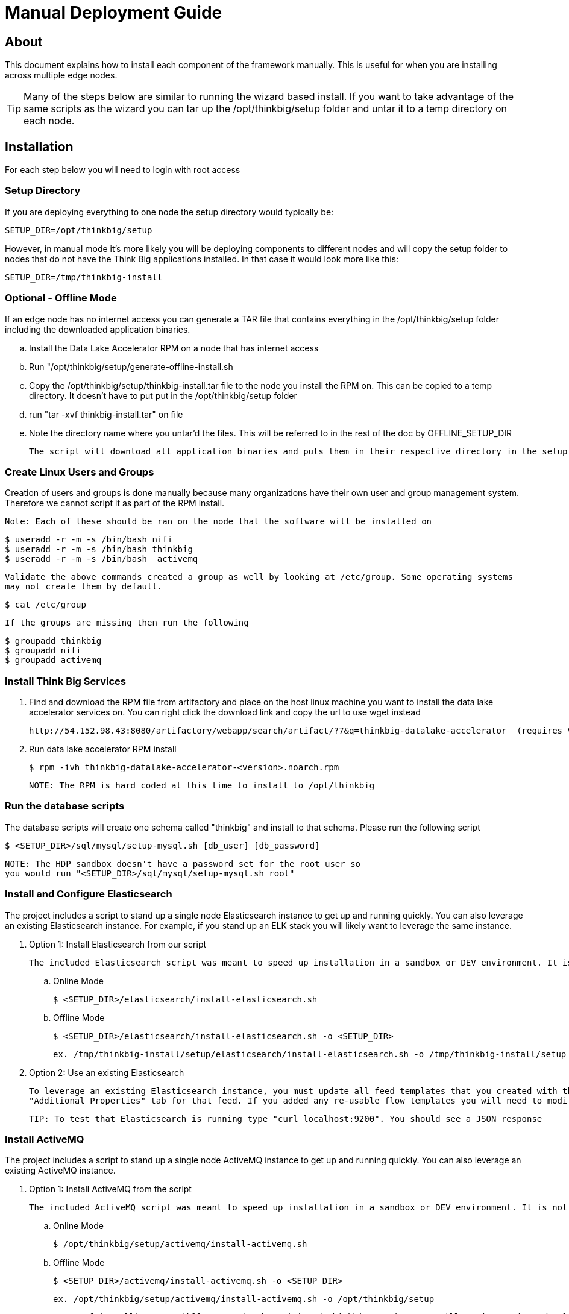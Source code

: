 = Manual Deployment Guide
ifdef::env-github,env-browser[:outfilesuffix: .adoc]

== About

This document explains how to install each component of the framework manually. This is useful for when you are installing across multiple edge nodes.

TIP: Many of the steps below are similar to running the wizard based install. If you want to take advantage of the same scripts as the wizard
you can tar up the /opt/thinkbig/setup folder and untar it to a temp directory on each node.

== Installation

For each step below you will need to login with root access

=== Setup Directory

If you are deploying everything to one node the setup directory would typically be:

    SETUP_DIR=/opt/thinkbig/setup

However, in manual mode it's more likely you will be deploying components to different nodes and will copy the setup folder to nodes that do not
have the Think Big applications installed. In that case it would look more like this:

    SETUP_DIR=/tmp/thinkbig-install

=== Optional - Offline Mode
If an edge node has no internet access you can generate a TAR file that contains everything in the /opt/thinkbig/setup folder including
    the downloaded application binaries.

    .. Install the Data Lake Accelerator RPM on a node that has internet access
    .. Run "/opt/thinkbig/setup/generate-offline-install.sh
    .. Copy the /opt/thinkbig/setup/thinkbig-install.tar file to the node you install the RPM on. This can be copied to a temp directory. It doesn't have to put put in the /opt/thinkbig/setup folder
    .. run "tar -xvf thinkbig-install.tar" on file
    .. Note the directory name where you untar'd the files. This will be referred to in the rest of the doc by OFFLINE_SETUP_DIR

    The script will download all application binaries and puts them in their respective directory in the setup folder. Last it will TAR up the setup folder

=== Create Linux Users and Groups
Creation of users and groups is done manually because many organizations have their own user and group
management system. Therefore we cannot script it as part of the RPM install.

    Note: Each of these should be ran on the node that the software will be installed on

    $ useradd -r -m -s /bin/bash nifi
    $ useradd -r -m -s /bin/bash thinkbig
    $ useradd -r -m -s /bin/bash  activemq

    Validate the above commands created a group as well by looking at /etc/group. Some operating systems
    may not create them by default.

    $ cat /etc/group

    If the groups are missing then run the following

    $ groupadd thinkbig
    $ groupadd nifi
    $ groupadd activemq

=== Install Think Big Services

. Find and download the RPM file from artifactory and place on the host linux machine you want to install the data lake
   accelerator services on. You can right click the download link and copy the url to use wget instead

           http://54.152.98.43:8080/artifactory/webapp/search/artifact/?7&q=thinkbig-datalake-accelerator  (requires VPN)

. Run data lake accelerator RPM install

           $ rpm -ivh thinkbig-datalake-accelerator-<version>.noarch.rpm

   NOTE: The RPM is hard coded at this time to install to /opt/thinkbig

=== Run the database scripts
The database scripts will create one schema called "thinkbig" and install to that schema. Please run the following script

    $ <SETUP_DIR>/sql/mysql/setup-mysql.sh [db_user] [db_password]


    NOTE: The HDP sandbox doesn't have a password set for the root user so
    you would run "<SETUP_DIR>/sql/mysql/setup-mysql.sh root"

=== Install and Configure Elasticsearch
The project includes a script to stand up a single node Elasticsearch instance to get up and running quickly. You can also leverage an existing Elasticsearch instance. For example, if
you stand up an ELK stack you will likely want to leverage the same instance.

    . Option 1: Install Elasticsearch from our script

    The included Elasticsearch script was meant to speed up installation in a sandbox or DEV environment. It is not a production ready configuration.

    .. Online Mode

        $ <SETUP_DIR>/elasticsearch/install-elasticsearch.sh


    .. Offline Mode

        $ <SETUP_DIR>/elasticsearch/install-elasticsearch.sh -o <SETUP_DIR>

        ex. /tmp/thinkbig-install/setup/elasticsearch/install-elasticsearch.sh -o /tmp/thinkbig-install/setup

    . Option 2: Use an existing Elasticsearch

    To leverage an existing Elasticsearch instance, you must update all feed templates that you created with the correct Elasticsearch URL.You can do this by going to the
    "Additional Properties" tab for that feed. If you added any re-usable flow templates you will need to modify the Elasticsearch processors in NiFI

    TIP: To test that Elasticsearch is running type "curl localhost:9200". You should see a JSON response

=== Install ActiveMQ
The project includes a script to stand up a single node ActiveMQ instance to get up and running quickly. You can also leverage an existing ActiveMQ instance.

    . Option 1: Install ActiveMQ from the script

    The included ActiveMQ script was meant to speed up installation in a sandbox or DEV environment. It is not a production ready configuration.

        .. Online Mode

            $ /opt/thinkbig/setup/activemq/install-activemq.sh


        .. Offline Mode

            $ <SETUP_DIR>/activemq/install-activemq.sh -o <SETUP_DIR>

            ex. /opt/thinkbig/setup/activemq/install-activemq.sh -o /opt/thinkbig/setup

        NOTE: If installing on a different node than NiFi and thinkbig-services you will need to update the following properties

                ... /opt/nifi/ext-config/config.properties

                    spring.activemq.broker-url


                ... /opt/thinkbig/thinkbig-services/conf/application.properties

                    jms.activemq.broker.url


    . Option 2: Leverage an existing ActiveMQ instance

        Update the below properties so that NiFI and thinkbig-services can communicate with the existing server

        1. /opt/nifi/ext-config/config.properties

            spring.activemq.broker-url


        2. /opt/thinkbig/thinkbig-services/conf/application.properties

            jms.activemq.broker.url


=== Install Java 8
    NOTE: If you are installing NiFI and the thinkbig services on two separate nodes you may need to perform this step on each node.

    There are 3 scenarios for configuring the applications with Java 8

    . Scenario 1: Java 8 is installed on the system and is already in the classpath

    In this case you need to remove the default JAVA_HOME used as part of the install. Run the following script:

        For thinkbig-ui and thinkbig-services
        $ <SETUP_DIR>/java/remove-default-thinkbig-java-home.sh

     To test this you can look at each file referenced in the scripts for thinkbig-ui and thinkbig-services to validate the 2 lines setting and exporting the JAVA_HOME are gone.

    . Scenario 2: Install Java in the default /opt/java/current location

        .. Install Java 8 - You can modify and use the following script if you want

           ... Online Mode

            $ <SETUP_DIR>/java/install-java8.sh

           ... Offline Mode

            $ <SETUP_DIR>/java/install-java8.sh -o <SETUP_DIR>

            ex. /opt/thinkbig/setup/java/install-java8.sh -o /opt/thinkbig/setup


    . Scenario 3: I already have Java 8 installed on the node but it's not in the default JAVA_HOME path

        If you already have Java 8 installed and want to reference that one one there is a script to remove the existing path and another script to set the new path
        for the thinkbig apps.

        For thinkbig-ui and thinkbig-services
        $ /opt/thinkbig/setup/java/remove-default-thinkbig-java-home.sh
        $ /opt/thinkbig/setup/java/change-thinkbig-java-home.sh <PATH_TO_JAVA_HOME>

=== Install NiFi

    You can leverage an existing NiFi installation or follow the steps in the setup directory which is used by
    the wizard. Note that Java 8 is required to run NiFi with our customizations. Make sure Java 8 is installed on the node.

    . Option 1: Install NiFi from our scripts

        This method will download and install NiFi, as well as install and configure the Think Big specific
        libraries. This instance of NiFi is configured to store persistent data outside of the NiFi installation
        folder in /opt/nifi/data. This makes it easy to upgrade since you can change the version of NiFi without
        migrating data out of the old version.

        .. Install NiFi

        ... Online Mode

            $ <SETUP_DIR>/nifi/install-nifi.sh

        ... Offline Mode

            $ <SETUP_DIR>/nifi/install-nifi.sh -o <SETUP_DIR>

        .. Update JAVA_HOME (default is /opt/java/current)

        $ <SETUP_DIR>/java/change-nifi-java-home.sh <path to JAVA_HOME>

        .. Install Think Big specific components

        $ <SETUP_DIR>/nifi/install-thinkbig-components.sh

    . Option 2: Leverage an existing NiFi instance

        In some cases you may have a separate instance of NiFi or Hortonworks Data Flow you want to
        leverage. Follow the steps below to include the Think Big resources.

        NOTE: If Java 8 isn't being used for the existing instance you will be required to change it.

        .. Copy the <SETUP_DIR>/nifi/thinkbig- *.nar and thinkbig-spark- *.jar files to the node NiFi is running on. If it's on the same node you can skip this step.

        .. Shutdown the NiFi instance

        .. Create folders for the jar files. You may choose to store the jars in another location if you want.

            $ mkdir -p <NIFI_HOME>/thinkbig/lib/app

        .. Copy the thinkbig-*.nar files to the <NIFI_HOME>/thinkbig/lib directory

        .. Create a directory called "app" in the <NIFI_HOME>/lib directory

            $ mkdir <NIFI_HOME>/lib/app

        .. Copy the thinkbig-spark-*.jar files to the <NIFI_HOME>/thinkbig/lib/app directory

        .. Create symbolic links for all of the jars. Below is an example of how to create it for one NAR file and one JAR file. At the time of this writing there are 8 NAR files and 3 spark JAR files

            $ ln -s <NIFI_HOME>/thinkbig/lib/thinkbig-nifi-spark-nar-*.nar <NIFI_HOME>/lib/thinkbig-nifi-spark-nar.nar

            $ ln -s <NIFI_HOME>/thinkbig/lib/app/thinkbig-spark-interpreter-*-jar-with-dependencies.jar <NIFI_HOME>/lib/app/thinkbig-spark-interpreter-jar-with-dependencies.jar

        .. Modify <NIFI_HOME>/conf/nifi.properties and update the following property. The will modify NiFI to use our custom provenance repository which sends data to the
           thinkbig-services application

            nifi.provenance.repository.implementation=com.thinkbiganalytics.nifi.provenance.v2.ThinkbigProvenanceEventRepository
            nifi.web.http.port=8079

            NOTE: If you decide to leave the port number set to the current value you must update the "nifi.rest.port"
            property in the thinkbig-services application.properties file.


        .. There is a controller service that requires a MySQL database connection. You will need to copy the MySQL connector jar to a location on the NiFI node. The
           pre-defined templates have the default location set to /opt/nifi/mysql.

           1. Create a folder to store the MySQL jar in.

           2. SCP the /opt/thinkbig/thinkbig-services/lib/mysql-connector-java-<version>.jar to the folder in step #1

           3. If you created a folder name other than the /opt/nifi/mysql default folder you will need to update the "MySQL" controller service and set the new location. You can do
              this by logging into NiFi and going to the Controller Services section on the top right.

       .. Create H2 folder for fault tolerance. If the JMS queue goes down for some reason our custom Provenance library will startup a local H2 database and store provenance events
          until JMS comes back up. Once back up, it will send all of the events stored in the database then shut down the local H2 instance. Below are steps to configure the H2 folder.

            NOTE: Right now the plugin is hard coded to use the /opt/nifi/ext-config directory
            to load the properties file. There is a Jira to address this PC-261

           1. Create the folders

               $ mkdir /opt/nifi/h2

               $ mkdir /opt/nifi/ext-config

           2. SCP the /opt/thinkbig/setup/nifi/config.properties file to the /opt/nifi/ext-config folder

           3. Change the ownership of the above folders to the same owner that nifi runs under. For example, if nifi runs as the "nifi" user:

                $ chown -R nifi:users /opt/nifi

       OPTIONAL: The /opt/thinkbig/setup/nifi/install-thinkbig-components.sh contains steps to install NiFi as a service so that NiFi can startup automatically if you restart the
                node. This might be useful to add if it doesn't already exist for the NiFi instance.


=== Set Permissions for HDFS
This step is required on the node that NiFi is installed on to set the correct permissions for the "nifi" user to access HDFS.

    . NiFi Node - Add nifi user to the HDFS supergroup or the group defined in hdfs-site.xml, for example:

    Hortonworks
    $ usermod -a -G hdfs nifi

    Cloudera
      $ groupadd supergroup
      # Add nifi and hdfs to that group:
      $ usermod -a -G supergroup nifi
      $ usermod -a -G supergroup hdfs

      Note: If you want to perform actions as a root user in a development environment run the below command
      $ usermod -a -G supergroup root

    . thinkbig-services node - Add thinkbig user to the HDFS supergroup or the group defined in hdfs-site.xml, for example:

      Hortonworks
      $ usermod -a -G hdfs thinkbig

      Cloudera
        $ groupadd supergroup
        # Add nifi and hdfs to that group:
        $ usermod -a -G supergroup hdfs

        Note: If you want to perform actions as a root user in a development environment run the below command
        $ usermod -a -G supergroup root

. For Clusters:

In addition to adding the nifi/thinkbig user to the supergroup on the edge node you also need to add the users/groups to the name nodes on a cluster.

    Hortonworks
    $ useradd thinkbig
    $ useradd nifi
    $ usermod -G hdfs nifi
    $ usermod -G hdfs thinkbig

    Cloudera - <Fill me in after testing >

=== Create a dropzone folder on the edge node for file ingest, for example:
Perform the following step on the node NiFI is installed on

    $ mkdir -p /var/dropzone
    $ chown nifi /var/dropzone

    Note: Files should be copied into the dropzone such that user nifi can read and remove. Do not copy files with permissions set as root.

=== Complete this step for Cloudera installations ONLY

  See the appendix section in the deployment guide "Cloudera Configuration File Changes"
  link:deployment-guide{outfilesuffix}[Deployment Guide]

=== Edit the Properties Files

    NOTE: The MySQL username and password is required in both the application.properties file and the metadata-repository.json file

=== Final Step: Start the 3 Think Big services

           $ /opt/thinkbig/start-thinkbig-apps.sh

           At this point all services should be running

== Configuration

=== Database Changes

Data lake services can be configured to work with Postgres or MySQL. Database and permission setup scripts are provided to assist in the initial configuration process.
The script names relevant to setup are below:

==== MySQL
|===
|Script Name|Description
|/opt/thinkbig/setup/sql/mysql/setup-mysql.sh [db_user] [db_password] |Create tables used by data lake accelerator services
|/opt/thinkbig/setup/sql/mysql/drop-mysql.sh DROP|Used to remove the data lake accelerator schema(s)
|===


==== Postgres
TBD - Not yet supported

== Appendix: Cloudera Configuration File Changes

The configuration is setup to work out of the box with the Hortonworks sandbox. There are a few differences that require configuration changes for Cloudera.

    . /opt/thinkbig/thinkbig-services/conf/application.properties

    .. Update the 3 MySQL password values to "cloudera"

    spring.datasource.password=cloudera
    metadata.datasource.password=cloudera
    hive.metastore.datasource.password=cloudera

    .. Update the Hive username

    hive.datasource.username=hive

    .. Update the Hive Metastore URL

    hive.metastore.datasource.url=jdbc:mysql://localhost:3306/metastore

    .. Update the following parameters

    config.hive.schema=metastore
    nifi.executesparkjob.sparkhome=/usr/lib/spark

    . /opt/thinkbig/thinkbig-services/conf/metadata-repository.json

    .. Set the Storage --> persistence --> password field to "cloudera"